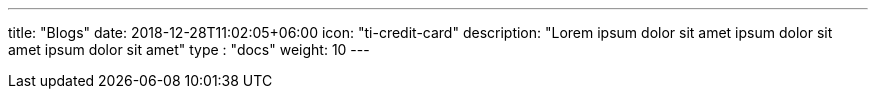 ---
title: "Blogs"
date: 2018-12-28T11:02:05+06:00
icon: "ti-credit-card"
description: "Lorem ipsum dolor sit amet ipsum dolor sit amet ipsum dolor sit amet"
type : "docs"
weight: 10
---


